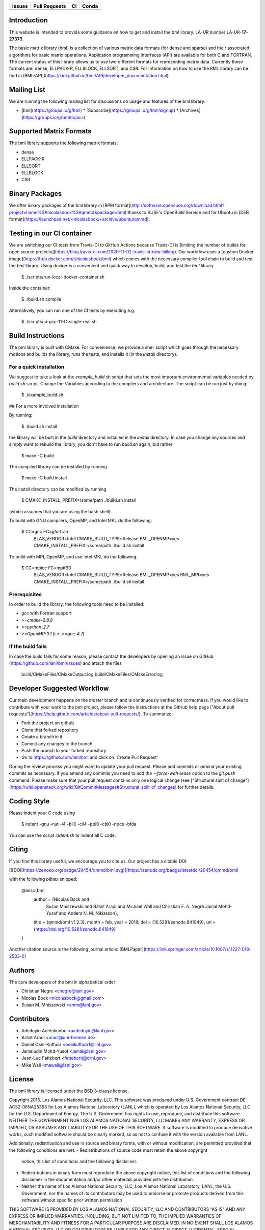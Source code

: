 .. list-table::
  :header-rows: 1

  * - Issues 
    - Pull Requests
    - CI
    - Conda
  * - .. image:: https://img.shields.io/github/issues/lanl/bml
        :alt: GitHub issues
        :target: https://github.com/lanl/bml/issues>
    - .. image:: https://img.shields.io/github/issues-pr/lanl/bml.svg
        :alt: GitHub pull requests
        :target: https://github.com/lanl/bml/pulls
    - .. image:: https://github.com/lanl/bml/workflows/CI/badge.svg 
        :alt: GitHub Actions
        :target: https://github.com/lanl/bml/actions
    - .. image:: https://img.shields.io/conda/vn/conda-forge/bml.svg
        :alt: Conda Version
        :target: https://anaconda.org/conda-forge/bml

Introduction
============

This website is intended to provide some guidance on how to get and install
the bml library. LA-UR number LA-UR-**17-27373**.

The basic matrix library (bml) is a collection of various matrix data
formats (for dense and sparse) and their associated algorithms for
basic matrix operations. Application programming interfaces (API) are
available for both C and FORTRAN. The current status of this library
allows us to use two different formats for representing matrix data.
Currently these formats are: dense, ELLPACK-R, ELLBLOCK, ELLSORT, and
CSR. For information on how to use the BML library can be find in
[BML-API](https://lanl.github.io/bml/API/developer_documentation.html).

Mailing List
============

We are running the following mailing list for discussions on usage and features of the bml library:

* [bml](https://groups.io/g/bml)
  * [Subscribe](https://groups.io/g/bml/signup)
  * [Archives](https://groups.io/g/bml/topics)

Supported Matrix Formats
========================

The bml library supports the following matrix formats:

* dense
* ELLPACK-R
* ELLSORT
* ELLBLOCK
* CSR

Binary Packages
===============

We offer binary packages of the bml library in [RPM
format](http://software.opensuse.org/download.html?project=home%3Anicolasbock%3Aqmmd&package=bml)
thanks to SUSE's OpenBuild Service and for Ubuntu in [DEB
format](https://launchpad.net/~nicolasbock/+archive/ubuntu/qmmd).

Testing in our CI container
===========================

We are switching our CI tests from Travis-CI to GitHub Actions because
Travis-CI is [limiting the number of builds for open source
projects](https://blog.travis-ci.com/2020-11-02-travis-ci-new-billing).
Our workflow uses a [custom Docker
image](https://hub.docker.com/r/nicolasbock/bml) which comes with the
necessary compiler tool chain to build and test the `bml` library.
Using `docker` is a convenient and quick way to develop, build, and
test the `bml` library.

    $ ./scripts/run-local-docker-container.sh

Inside the container:

    $ ./build.sh compile

Alternatively, you can run one of the CI tests by executing e.g.

    $ ./scripts/ci-gcc-11-C-single-real.sh

Build Instructions
==================

The bml library is built with CMake. For convenience, we provide a shell
script which goes through the necessary motions and builds the library, runs
the tests, and installs it (in the `install` directory).

For a quick installation
------------------------

We suggest to take a look at the `example_build.sh` script that sets
the most important environmental variables needed by `build.sh`
script. Change the Variables according to the compilers and
architecture. The script can be run just by doing:

    $ ./example_build.sh

## For a more involved installation

By running:

    $ ./build.sh install

the library will be built in the `build` directory and installed in the
`install` directory. In case you change any sources and simply want to
rebuild the library, you don't have to run `build.sh` again, but rather

    $ make -C build

The compiled library can be installed by running

    $ make -C build install

The install directory can be modified by running

    $ CMAKE_INSTALL_PREFIX=/some/path ./build.sh install

(which assumes that you are using the bash shell).

To build with GNU compilers, OpenMP, and Intel MKL do the following.

    $ CC=gcc FC=gfortran \
        BLAS_VENDOR=Intel CMAKE_BUILD_TYPE=Release \
        BML_OPENMP=yes CMAKE_INSTALL_PREFIX=/some/path \
        ./build.sh install

To build with MPI, OpenMP, and use Intel MKL do the following.

    $ CC=mpicc FC=mpif90 \
        BLAS_VENDOR=Intel CMAKE_BUILD_TYPE=Release \
        BML_OPENMP=yes BML_MPI=yes CMAKE_INSTALL_PREFIX=/some/path \
        ./build.sh install

Prerequisites
-------------

In order to build the library, the following tools need to be installed:

- `gcc` with Fortran support
- `>=cmake-2.8.8`
- `>=python-2.7`
- `>=OpenMP-3.1` (i.e. `>=gcc-4.7`)

If the build fails
------------------

In case the build fails for some reason, please contact the developers by
opening an issue on GitHub (https://github.com/lanl/bml/issues) and attach the
files

    build/CMakeFiles/CMakeOutput.log
    build/CMakeFiles/CMakeError.log

Developer Suggested Workflow
============================

Our main development happens on the `master` branch and is continuously
verified for correctness. If you would like to contribute with your work to the bml
project, please follow the instructions at the GitHub help page ["About pull
requests"](https://help.github.com/articles/about-pull-requests/). To
summarize:

- Fork the project on github
- Clone that forked repository
- Create a branch in it
- Commit any changes to the branch
- Push the branch to your forked repository
- Go to https://github.com/lanl/bml and click on 'Create Pull Request'

During the review process you might want to update your pull
request. Please add commits or `amend` your existing commits as
necessary. If you amend any commits you need to add the
`--force-with-lease` option to the `git push` command. Please make
sure that your pull request contains only one logical change (see
["Structural split of
change"](https://wiki.openstack.org/wiki/GitCommitMessages#Structural_split_of_changes)
for further details.

Coding Style
============

Please indent your C code using

    $ indent -gnu -nut -i4 -bli0 -cli4 -ppi0 -cbi0 -npcs -bfda

You can use the script `indent.sh` to indent all C code.

Citing
======

If you find this library useful, we encourage you to cite us. Our project has
a citable DOI:

[![DOI](https://zenodo.org/badge/20454/qmmd/bml.svg)](https://zenodo.org/badge/latestdoi/20454/qmmd/bml)

with the following `bibtex` snipped:

    @misc{bml,
      author       = {Nicolas Bock and
                      Susan Mniszewski and
                      Bálint Aradi and
                      Michael Wall and
                      Christian F. A. Negre
                      Jamal Mohd-Yusof and
                      Anders N. M. Niklasson},
      title        = {qmmd/bml v1.2.3},
      month        = feb,
      year         = 2018,
      doi          = {10.5281/zenodo.841949},
      url          = {https://doi.org/10.5281/zenodo.841949}
    }

Another citation source is the following journal article: [BMLPaper](https://link.springer.com/article/10.1007/s11227-018-2533-0)

Authors
=======

The core developers of the bml in alphabetical order:

* Christian Negre <cnegre@lanl.gov>
* Nicolas Bock <nicolasbock@gmail.com>
* Susan M. Mniszewski <smm@lanl.gov>

Contributors
============

* Adedoyin Adetokunbo <aadedoyin@lanl.gov>
* Bálint Aradi <aradi@uni-bremen.de>
* Daniel Osei-Kuffuor <oseikuffuor1@llnl.gov>
* Jamaludin Mohd-Yusof <jamal@lanl.gov>
* Jean-Luc Fattebert <fattebertj@ornl.gov>
* Mike Wall <mewall@lanl.gov>

License
=======

The bml library is licensed under the BSD 3-clause license.

Copyright 2015. Los Alamos National Security, LLC. This software was
produced under U.S. Government contract DE-AC52-06NA25396 for Los
Alamos National Laboratory (LANL), which is operated by Los Alamos
National Security, LLC for the U.S. Department of Energy. The
U.S. Government has rights to use, reproduce, and distribute this
software. NEITHER THE GOVERNMENT NOR LOS ALAMOS NATIONAL SECURITY,
LLC MAKES ANY WARRANTY, EXPRESS OR IMPLIED, OR ASSUMES ANY LIABILITY
FOR THE USE OF THIS SOFTWARE. If software is modified to produce
derivative works, such modified software should be clearly marked, so
as not to confuse it with the version available from LANL.

Additionally, redistribution and use in source and binary forms, with
or without modification, are permitted provided that the following
conditions are met:
- Redistributions of source code must retain the above copyright
  notice, this list of conditions and the following disclaimer.
- Redistributions in binary form must reproduce the above copyright
  notice, this list of conditions and the following disclaimer in the
  documentation and/or other materials provided with the distribution.
- Neither the name of Los Alamos National Security, LLC, Los Alamos
  National Laboratory, LANL, the U.S. Government, nor the names of its
  contributors may be used to endorse or promote products derived from
  this software without specific prior written permission

THIS SOFTWARE IS PROVIDED BY LOS ALAMOS NATIONAL SECURITY, LLC AND
CONTRIBUTORS "AS IS" AND ANY EXPRESS OR IMPLIED WARRANTIES, INCLUDING,
BUT NOT LIMITED TO, THE IMPLIED WARRANTIES OF MERCHANTABILITY AND
FITNESS FOR A PARTICULAR PURPOSE ARE DISCLAIMED. IN NO EVENT SHALL LOS
ALAMOS NATIONAL SECURITY, LLC OR CONTRIBUTORS BE LIABLE FOR ANY
DIRECT, INDIRECT, INCIDENTAL, SPECIAL, EXEMPLARY, OR CONSEQUENTIAL
DAMAGES (INCLUDING, BUT NOT LIMITED TO, PROCUREMENT OF SUBSTITUTE
GOODS OR SERVICES; LOSS OF USE, DATA, OR PROFITS; OR BUSINESS
INTERRUPTION) HOWEVER CAUSED AND ON ANY THEORY OF LIABILITY, WHETHER
IN CONTRACT, STRICT LIABILITY, OR TORT (INCLUDING NEGLIGENCE OR
OTHERWISE) ARISING IN ANY WAY OUT OF THE USE OF THIS SOFTWARE, EVEN IF
ADVISED OF THE POSSIBILITY OF SUCH DAMAGE.

LA-CC
=====

NOTICE OF OSS COPYRIGHT ASSERTION:

LANS has asserted copyright on the software package entitled *Basic
Matrix Library (bml), Version 0.x (C16006)*.

ABSTRACT
--------

The basic matrix library (bml) is a collection of various matrix data
formats (for dense and sparse) and their associated algorithms for basic
matrix operations.

This code is unclassified and has been assigned LA-CC-**15-093**. Los Alamos
National Laboratory’s Export Control Team made an in-house determination that
this software is controlled under Department of Commerce regulations and the
Export Control Classification Number (ECCN) **EAR99**. The export control
review is attached.

The developers intend to distribute this software package under the OSI
Certified **BSD 3-Clause License**
(http://www.opensource.org/licenses/BSD-3-Clause)

This code was developed using funding from:

- Basic Energy Sciences (LANL2014E8AN) and the Laboratory Directed Research
  and Development Program of Los Alamos National Laboratory. To tests these
  developments we used resources provided by the Los Alamos National
  Laboratory Institutional Computing Program, which is supported by the U.S.
  Department of Energy National Nuclear Security Administration

- Exascale Computing Project (17-SC-20-SC), a collaborative effort of two U.S.
  Department of Energy organizations (Office of Science and the National
  Nuclear Security Administration) responsible for the planning and
  preparation of a capable exascale ecosystem, including software,
  applications, hardware, advanced system engineering, and early testbed
  platforms, in support of the nation’s exascale computing imperative.

Larry Kwei, LAFO Program Manager, has granted his concurrence to asserting
copyright and then distributing the **Basic Matrix Library (bml), Version
0.x** code using an open source software license. See attached memo.

LANS acknowledges that it will comply with the DOE OSS policy as follows:

1. submit form DOE F 241.4 to the Energy Science and Technology Software
   Center (ESTSC),
2. provide the unique URL on the form for ESTSC to distribute, and
3. maintain an OSS Record available for inspection by DOE.

Following is a table briefly summarizes information for this software package:

| CODE NAME                                   | Basic Matrix Library (bml), Version 0.x (C16006) |
| ------------------------------------------- | ------------------------------------------------ |
| Classification Review Number                | **LA-CC-15-093**                                 |
| Export Control Classification Number (ECCN) | **EAR99**                                        |
| B&R Code                                    | **YN0100000**                                    |
